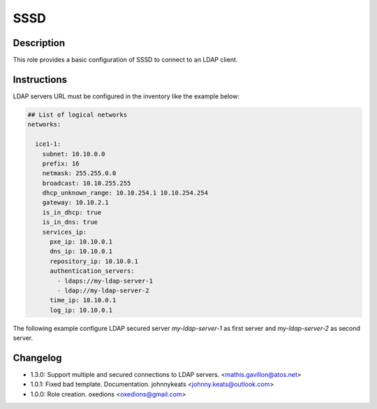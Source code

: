 SSSD
---------------

Description
^^^^^^^^^^^

This role provides a basic configuration of SSSD to connect to an LDAP client.

Instructions
^^^^^^^^^^^^

LDAP servers URL must be configured in the inventory like the example below:

.. code-block:: yaml

    ## List of logical networks
    networks:
    
      ice1-1:
        subnet: 10.10.0.0
        prefix: 16
        netmask: 255.255.0.0
        broadcast: 10.10.255.255
        dhcp_unknown_range: 10.10.254.1 10.10.254.254
        gateway: 10.10.2.1
        is_in_dhcp: true
        is_in_dns: true
        services_ip:
          pxe_ip: 10.10.0.1
          dns_ip: 10.10.0.1
          repository_ip: 10.10.0.1
          authentication_servers:
            - ldaps://my-ldap-server-1
            - ldap://my-ldap-server-2
          time_ip: 10.10.0.1
          log_ip: 10.10.0.1

The following example configure LDAP secured server *my-ldap-server-1* as first server and *my-ldap-server-2* as second server.

Changelog
^^^^^^^^^

* 1.3.0: Support multiple and secured connections to LDAP servers. <mathis.gavillon@atos.net>
* 1.0.1: Fixed bad template. Documentation. johnnykeats <johnny.keats@outlook.com>
* 1.0.0: Role creation. oxedions <oxedions@gmail.com>
 
